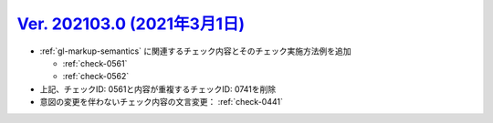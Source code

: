 .. _ver-202103-0:

********************************************************************************************
`Ver. 202103.0 (2021年3月1日) <https://github.com/freee/a11y-guidelines/releases/202103.0>`_
********************************************************************************************

*  :ref:`gl-markup-semantics` に関連するチェック内容とそのチェック実施方法例を追加

   *  :ref:`check-0561`
   *  :ref:`check-0562`

*  上記、チェックID: 0561と内容が重複するチェックID: 0741を削除
*  意図の変更を伴わないチェック内容の文言変更： :ref:`check-0441`

